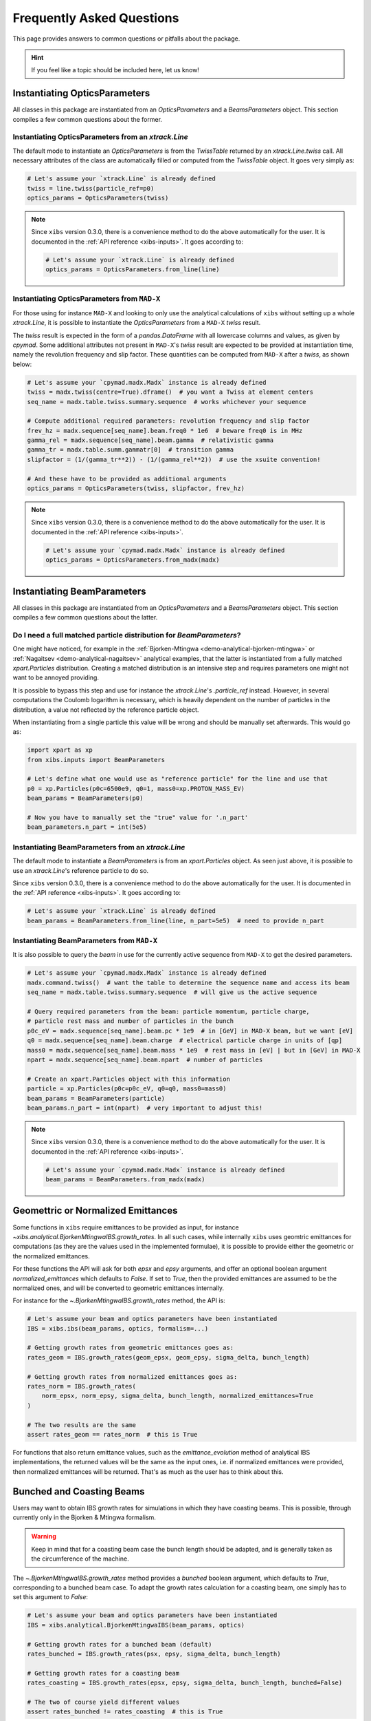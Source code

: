 .. _xibs-faq:

Frequently Asked Questions
==========================

This page provides answers to common questions or pitfalls about the package.

.. hint::

   If you feel like a topic should be included here, let us know!


.. _xibs-faq-opticsparams:

Instantiating OpticsParameters
------------------------------

All classes in this package are instantiated from an `OpticsParameters` and a `BeamsParameters` object.
This section compiles a few common questions about the former.


.. _xibs-faq-optics-params-from-line:

Instantiating OpticsParameters from an `xtrack.Line`
^^^^^^^^^^^^^^^^^^^^^^^^^^^^^^^^^^^^^^^^^^^^^^^^^^^^

The default mode to instantiate an `OpticsParameters` is from the `TwissTable` returned by an `xtrack.Line.twiss` call.
All necessary attributes of the class are automatically filled or computed from the `TwissTable` object. 
It goes very simply as:

.. code-block:: python

    # Let's assume your `xtrack.Line` is already defined
    twiss = line.twiss(particle_ref=p0)
    optics_params = OpticsParameters(twiss)

.. note::
    Since ``xibs`` version 0.3.0, there is a convenience method to do the above automatically for the user.
    It is documented in the :ref:`API reference <xibs-inputs>`.
    It goes according to:

    .. code-block:: python

        # Let's assume your `xtrack.Line` is already defined
        optics_params = OpticsParameters.from_line(line)


.. _xibs-faq-optics-params-from-madx:

Instantiating OpticsParameters from ``MAD-X``
^^^^^^^^^^^^^^^^^^^^^^^^^^^^^^^^^^^^^^^^^^^^^

For those using for instance ``MAD-X`` and looking to only use the analytical calculations of ``xibs`` without setting up a whole `xtrack.Line`, it is possible to instantiate the `OpticsParameters` from a ``MAD-X`` `twiss` result.

The `twiss` result is expected in the form of a `pandas.DataFrame` with all lowercase columns and values, as given by `cpymad`.
Some additional attributes not present in ``MAD-X``'s `twiss` result are expected to be provided at instantiation time, namely the revolution frequency and slip factor. 
These quantities can be computed from ``MAD-X`` after a `twiss`, as shown below:

.. code-block:: python

    # Let's assume your `cpymad.madx.Madx` instance is already defined
    twiss = madx.twiss(centre=True).dframe()  # you want a Twiss at element centers
    seq_name = madx.table.twiss.summary.sequence  # works whichever your sequence

    # Compute additional required parameters: revolution frequency and slip factor
    frev_hz = madx.sequence[seq_name].beam.freq0 * 1e6  # beware freq0 is in MHz
    gamma_rel = madx.sequence[seq_name].beam.gamma  # relativistic gamma
    gamma_tr = madx.table.summ.gammatr[0]  # transition gamma
    slipfactor = (1/(gamma_tr**2)) - (1/(gamma_rel**2))  # use the xsuite convention!

    # And these have to be provided as additional arguments
    optics_params = OpticsParameters(twiss, slipfactor, frev_hz)

.. note::
    Since ``xibs`` version 0.3.0, there is a convenience method to do the above automatically for the user.
    It is documented in the :ref:`API reference <xibs-inputs>`.

    .. code-block:: python

        # Let's assume your `cpymad.madx.Madx` instance is already defined
        optics_params = OpticsParameters.from_madx(madx)


.. _xibs-faq-beamparams:

Instantiating BeamParameters
----------------------------

All classes in this package are instantiated from an `OpticsParameters` and a `BeamsParameters` object.
This section compiles a few common questions about the latter.


.. _xibs-faq-beam-params-from-particle-ref:

Do I need a full matched particle distribution for `BeamParameters`?
^^^^^^^^^^^^^^^^^^^^^^^^^^^^^^^^^^^^^^^^^^^^^^^^^^^^^^^^^^^^^^^^^^^^

One might have noticed, for example in the :ref:`Bjorken-Mtingwa <demo-analytical-bjorken-mtingwa>` or :ref:`Nagaitsev <demo-analytical-nagaitsev>` analytical examples, that the latter is instantiated from a fully matched `xpart.Particles` distribution.
Creating a matched distribution is an intensive step and requires parameters one might not want to be annoyed providing.

It is possible to bypass this step and use for instance the `xtrack.Line`'s `.particle_ref` instead.
However, in several computations the Coulomb logarithm is necessary, which is heavily dependent on the number of particles in the distribution, a value not reflected by the reference particle object.

When instantiating from a single particle this value will be wrong and should be manually set afterwards.
This would go as:

.. code-block:: python

    import xpart as xp
    from xibs.inputs import BeamParameters

    # Let's define what one would use as "reference particle" for the line and use that
    p0 = xp.Particles(p0c=6500e9, q0=1, mass0=xp.PROTON_MASS_EV)
    beam_params = BeamParameters(p0)

    # Now you have to manually set the "true" value for '.n_part'
    beam_parameters.n_part = int(5e5)


.. _xibs-faq-beam-params-from-line:

Instantiating BeamParameters from an `xtrack.Line`
^^^^^^^^^^^^^^^^^^^^^^^^^^^^^^^^^^^^^^^^^^^^^^^^^^

The default mode to instantiate a `BeamParameters` is from an `xpart.Particles` object.
As seen just above, it is possible to use an `xtrack.Line`'s reference particle to do so.


Since ``xibs`` version 0.3.0, there is a convenience method to do the above automatically for the user.
It is documented in the :ref:`API reference <xibs-inputs>`.
It goes according to:

.. code-block:: python

    # Let's assume your `xtrack.Line` is already defined
    beam_params = BeamParameters.from_line(line, n_part=5e5)  # need to provide n_part


.. _xibs-faq-beam-params-from-madx:

Instantiating BeamParameters from ``MAD-X``
^^^^^^^^^^^^^^^^^^^^^^^^^^^^^^^^^^^^^^^^^^^^^

It is also possible to query the `beam` in use for the currently active sequence from ``MAD-X`` to get the desired parameters.


.. code-block:: python

    # Let's assume your `cpymad.madx.Madx` instance is already defined
    madx.command.twiss()  # want the table to determine the sequence name and access its beam
    seq_name = madx.table.twiss.summary.sequence  # will give us the active sequence

    # Query required parameters from the beam: particle momentum, particle charge,
    # particle rest mass and number of particles in the bunch 
    p0c_eV = madx.sequence[seq_name].beam.pc * 1e9  # in [GeV] in MAD-X beam, but we want [eV]
    q0 = madx.sequence[seq_name].beam.charge  # electrical particle charge in units of [qp]
    mass0 = madx.sequence[seq_name].beam.mass * 1e9  # rest mass in [eV] | but in [GeV] in MAD-X
    npart = madx.sequence[seq_name].beam.npart  # number of particles

    # Create an xpart.Particles object with this information
    particle = xp.Particles(p0c=p0c_eV, q0=q0, mass0=mass0)
    beam_params = BeamParameters(particle)
    beam_params.n_part = int(npart)  # very important to adjust this!

.. note::
    Since ``xibs`` version 0.3.0, there is a convenience method to do the above automatically for the user.
    It is documented in the :ref:`API reference <xibs-inputs>`.

    .. code-block:: python

        # Let's assume your `cpymad.madx.Madx` instance is already defined
        beam_params = BeamParameters.from_madx(madx)


.. _xibs-faq-geom-norm-emittances:

Geomettric or Normalized Emittances
-----------------------------------

Some functions in ``xibs`` require emittances to be provided as input, for instance `~xibs.analytical.BjorkenMtingwaIBS.growth_rates`.
In all such cases, while internally ``xibs`` uses geomtric emittances for computations (as they are the values used in the implemented formulae), it is possible to provide either the geometric or the normalized emittances.

For these functions the API will ask for both `epsx` and `epsy` arguments, and offer an optional boolean argument `normalized_emittances` which defaults to `False`.
If set to `True`, then the provided emittances are assumed to be the normalized ones, and will be converted to geometric emittances internally.

For instance for the `~.BjorkenMtingwaIBS.growth_rates` method, the API is:

.. code-block:: python

    # Let's assume your beam and optics parameters have been instantiated
    IBS = xibs.ibs(beam_params, optics, formalism=...)
    
    # Getting growth rates from geometric emittances goes as:
    rates_geom = IBS.growth_rates(geom_epsx, geom_epsy, sigma_delta, bunch_length)

    # Getting growth rates from normalized emittances goes as:
    rates_norm = IBS.growth_rates(
        norm_epsx, norm_epsy, sigma_delta, bunch_length, normalized_emittances=True
    )

    # The two results are the same
    assert rates_geom == rates_norm  # this is True

For functions that also return emittance values, such as the `emittance_evolution` method of analytical IBS implementations, the returned values will be the same as the input ones, i.e. if normalized emittances were provided, then normalized emittances will be returned.
That's as much as the user has to think about this.


.. _xibs-faq-bunched-coasting-beams:

Bunched and Coasting Beams
--------------------------

Users may want to obtain IBS growth rates for simulations in which they have coasting beams.
This is possible, through currently only in the Bjorken & Mtingwa formalism.

.. warning::
    Keep in mind that for a coasting beam case the bunch length should be adapted, and is generally taken as the circumference of the machine.

The `~.BjorkenMtingwaIBS.growth_rates` method provides a `bunched` boolean argument, which defaults to `True`, corresponding to a bunched beam case.
To adapt the growth rates calculation for a coasting beam, one simply has to set this argument to `False`:

.. code-block:: python

    # Let's assume your beam and optics parameters have been instantiated
    IBS = xibs.analytical.BjorkenMtingwaIBS(beam_params, optics)

    # Getting growth rates for a bunched beam (default)
    rates_bunched = IBS.growth_rates(psx, epsy, sigma_delta, bunch_length)

    # Getting growth rates for a coasting beam
    rates_coasting = IBS.growth_rates(epsx, epsy, sigma_delta, bunch_length, bunched=False)

    # The two of course yield different values
    assert rates_bunched != rates_coasting  # this is True
